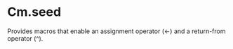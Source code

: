 
* Cm.seed

Provides macros that enable an assignment operator (<-) and a
return-from operator (^).

